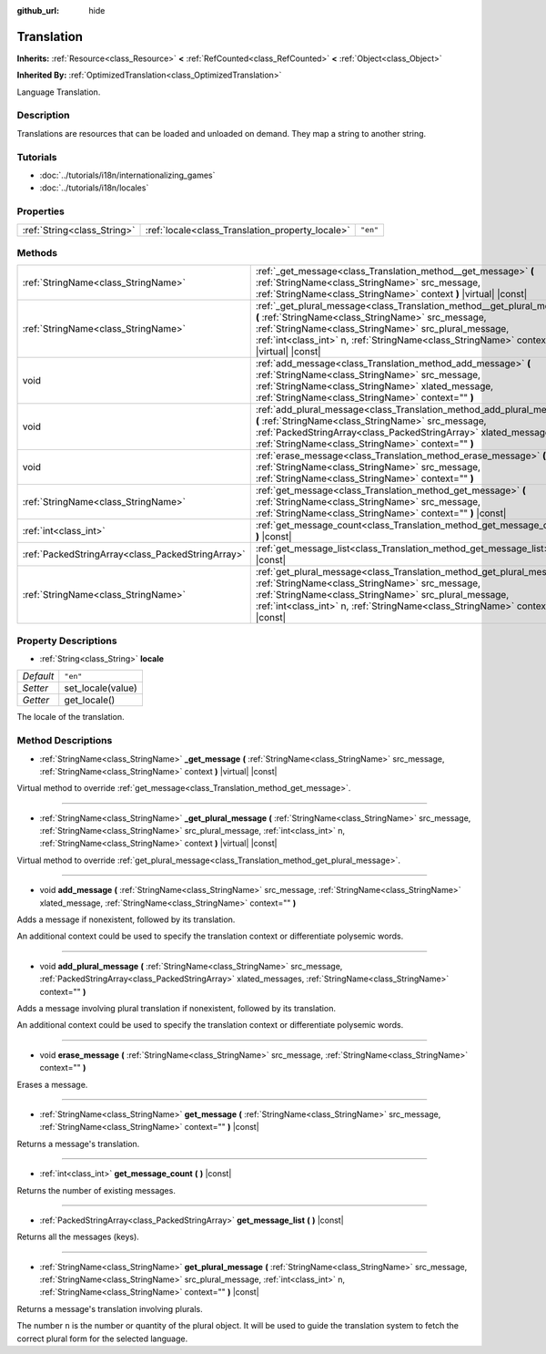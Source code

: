:github_url: hide

.. Generated automatically by doc/tools/makerst.py in Godot's source tree.
.. DO NOT EDIT THIS FILE, but the Translation.xml source instead.
.. The source is found in doc/classes or modules/<name>/doc_classes.

.. _class_Translation:

Translation
===========

**Inherits:** :ref:`Resource<class_Resource>` **<** :ref:`RefCounted<class_RefCounted>` **<** :ref:`Object<class_Object>`

**Inherited By:** :ref:`OptimizedTranslation<class_OptimizedTranslation>`

Language Translation.

Description
-----------

Translations are resources that can be loaded and unloaded on demand. They map a string to another string.

Tutorials
---------

- :doc:`../tutorials/i18n/internationalizing_games`

- :doc:`../tutorials/i18n/locales`

Properties
----------

+-----------------------------+--------------------------------------------------+----------+
| :ref:`String<class_String>` | :ref:`locale<class_Translation_property_locale>` | ``"en"`` |
+-----------------------------+--------------------------------------------------+----------+

Methods
-------

+---------------------------------------------------+--------------------------------------------------------------------------------------------------------------------------------------------------------------------------------------------------------------------------------------------------------------------------------------+
| :ref:`StringName<class_StringName>`               | :ref:`_get_message<class_Translation_method__get_message>` **(** :ref:`StringName<class_StringName>` src_message, :ref:`StringName<class_StringName>` context **)** |virtual| |const|                                                                                                |
+---------------------------------------------------+--------------------------------------------------------------------------------------------------------------------------------------------------------------------------------------------------------------------------------------------------------------------------------------+
| :ref:`StringName<class_StringName>`               | :ref:`_get_plural_message<class_Translation_method__get_plural_message>` **(** :ref:`StringName<class_StringName>` src_message, :ref:`StringName<class_StringName>` src_plural_message, :ref:`int<class_int>` n, :ref:`StringName<class_StringName>` context **)** |virtual| |const| |
+---------------------------------------------------+--------------------------------------------------------------------------------------------------------------------------------------------------------------------------------------------------------------------------------------------------------------------------------------+
| void                                              | :ref:`add_message<class_Translation_method_add_message>` **(** :ref:`StringName<class_StringName>` src_message, :ref:`StringName<class_StringName>` xlated_message, :ref:`StringName<class_StringName>` context="" **)**                                                             |
+---------------------------------------------------+--------------------------------------------------------------------------------------------------------------------------------------------------------------------------------------------------------------------------------------------------------------------------------------+
| void                                              | :ref:`add_plural_message<class_Translation_method_add_plural_message>` **(** :ref:`StringName<class_StringName>` src_message, :ref:`PackedStringArray<class_PackedStringArray>` xlated_messages, :ref:`StringName<class_StringName>` context="" **)**                                |
+---------------------------------------------------+--------------------------------------------------------------------------------------------------------------------------------------------------------------------------------------------------------------------------------------------------------------------------------------+
| void                                              | :ref:`erase_message<class_Translation_method_erase_message>` **(** :ref:`StringName<class_StringName>` src_message, :ref:`StringName<class_StringName>` context="" **)**                                                                                                             |
+---------------------------------------------------+--------------------------------------------------------------------------------------------------------------------------------------------------------------------------------------------------------------------------------------------------------------------------------------+
| :ref:`StringName<class_StringName>`               | :ref:`get_message<class_Translation_method_get_message>` **(** :ref:`StringName<class_StringName>` src_message, :ref:`StringName<class_StringName>` context="" **)** |const|                                                                                                         |
+---------------------------------------------------+--------------------------------------------------------------------------------------------------------------------------------------------------------------------------------------------------------------------------------------------------------------------------------------+
| :ref:`int<class_int>`                             | :ref:`get_message_count<class_Translation_method_get_message_count>` **(** **)** |const|                                                                                                                                                                                             |
+---------------------------------------------------+--------------------------------------------------------------------------------------------------------------------------------------------------------------------------------------------------------------------------------------------------------------------------------------+
| :ref:`PackedStringArray<class_PackedStringArray>` | :ref:`get_message_list<class_Translation_method_get_message_list>` **(** **)** |const|                                                                                                                                                                                               |
+---------------------------------------------------+--------------------------------------------------------------------------------------------------------------------------------------------------------------------------------------------------------------------------------------------------------------------------------------+
| :ref:`StringName<class_StringName>`               | :ref:`get_plural_message<class_Translation_method_get_plural_message>` **(** :ref:`StringName<class_StringName>` src_message, :ref:`StringName<class_StringName>` src_plural_message, :ref:`int<class_int>` n, :ref:`StringName<class_StringName>` context="" **)** |const|          |
+---------------------------------------------------+--------------------------------------------------------------------------------------------------------------------------------------------------------------------------------------------------------------------------------------------------------------------------------------+

Property Descriptions
---------------------

.. _class_Translation_property_locale:

- :ref:`String<class_String>` **locale**

+-----------+-------------------+
| *Default* | ``"en"``          |
+-----------+-------------------+
| *Setter*  | set_locale(value) |
+-----------+-------------------+
| *Getter*  | get_locale()      |
+-----------+-------------------+

The locale of the translation.

Method Descriptions
-------------------

.. _class_Translation_method__get_message:

- :ref:`StringName<class_StringName>` **_get_message** **(** :ref:`StringName<class_StringName>` src_message, :ref:`StringName<class_StringName>` context **)** |virtual| |const|

Virtual method to override :ref:`get_message<class_Translation_method_get_message>`.

----

.. _class_Translation_method__get_plural_message:

- :ref:`StringName<class_StringName>` **_get_plural_message** **(** :ref:`StringName<class_StringName>` src_message, :ref:`StringName<class_StringName>` src_plural_message, :ref:`int<class_int>` n, :ref:`StringName<class_StringName>` context **)** |virtual| |const|

Virtual method to override :ref:`get_plural_message<class_Translation_method_get_plural_message>`.

----

.. _class_Translation_method_add_message:

- void **add_message** **(** :ref:`StringName<class_StringName>` src_message, :ref:`StringName<class_StringName>` xlated_message, :ref:`StringName<class_StringName>` context="" **)**

Adds a message if nonexistent, followed by its translation.

An additional context could be used to specify the translation context or differentiate polysemic words.

----

.. _class_Translation_method_add_plural_message:

- void **add_plural_message** **(** :ref:`StringName<class_StringName>` src_message, :ref:`PackedStringArray<class_PackedStringArray>` xlated_messages, :ref:`StringName<class_StringName>` context="" **)**

Adds a message involving plural translation if nonexistent, followed by its translation.

An additional context could be used to specify the translation context or differentiate polysemic words.

----

.. _class_Translation_method_erase_message:

- void **erase_message** **(** :ref:`StringName<class_StringName>` src_message, :ref:`StringName<class_StringName>` context="" **)**

Erases a message.

----

.. _class_Translation_method_get_message:

- :ref:`StringName<class_StringName>` **get_message** **(** :ref:`StringName<class_StringName>` src_message, :ref:`StringName<class_StringName>` context="" **)** |const|

Returns a message's translation.

----

.. _class_Translation_method_get_message_count:

- :ref:`int<class_int>` **get_message_count** **(** **)** |const|

Returns the number of existing messages.

----

.. _class_Translation_method_get_message_list:

- :ref:`PackedStringArray<class_PackedStringArray>` **get_message_list** **(** **)** |const|

Returns all the messages (keys).

----

.. _class_Translation_method_get_plural_message:

- :ref:`StringName<class_StringName>` **get_plural_message** **(** :ref:`StringName<class_StringName>` src_message, :ref:`StringName<class_StringName>` src_plural_message, :ref:`int<class_int>` n, :ref:`StringName<class_StringName>` context="" **)** |const|

Returns a message's translation involving plurals.

The number ``n`` is the number or quantity of the plural object. It will be used to guide the translation system to fetch the correct plural form for the selected language.

.. |virtual| replace:: :abbr:`virtual (This method should typically be overridden by the user to have any effect.)`
.. |const| replace:: :abbr:`const (This method has no side effects. It doesn't modify any of the instance's member variables.)`
.. |vararg| replace:: :abbr:`vararg (This method accepts any number of arguments after the ones described here.)`
.. |constructor| replace:: :abbr:`constructor (This method is used to construct a type.)`
.. |operator| replace:: :abbr:`operator (This method describes a valid operator to use with this type as left-hand operand.)`

